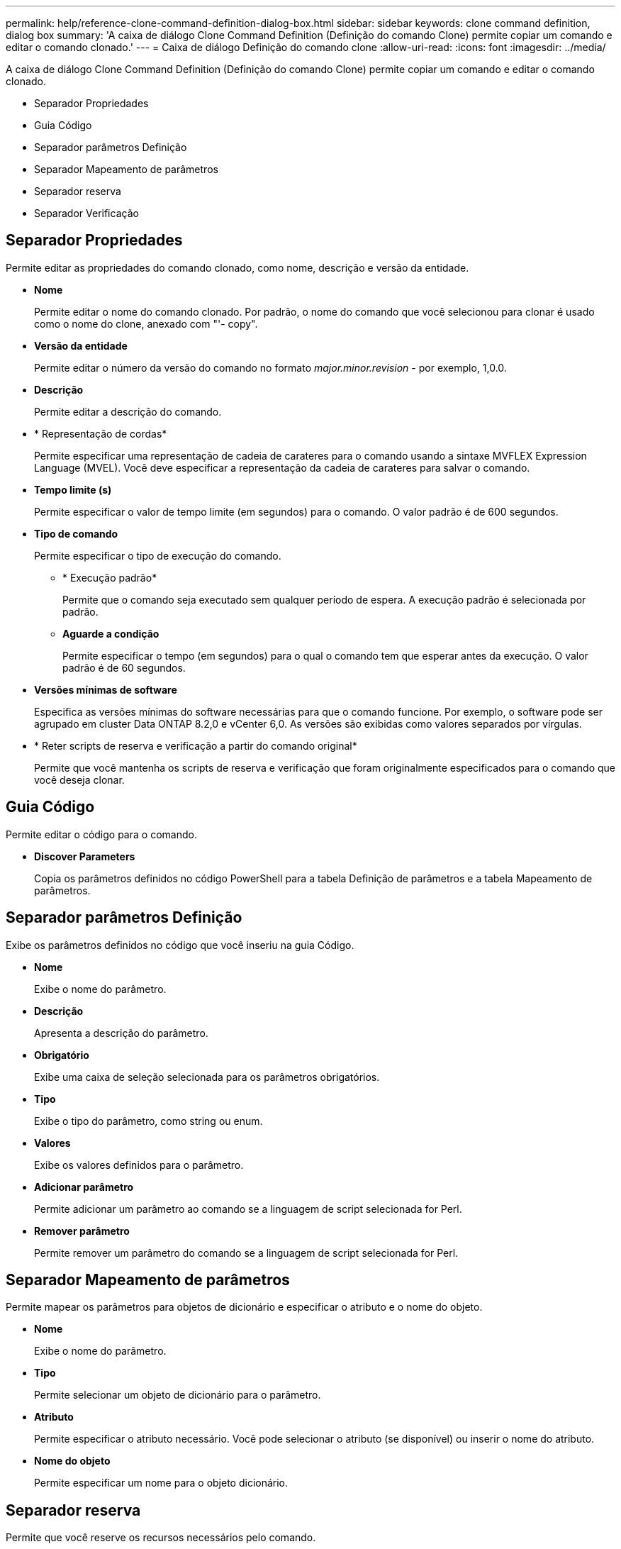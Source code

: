 ---
permalink: help/reference-clone-command-definition-dialog-box.html 
sidebar: sidebar 
keywords: clone command definition, dialog box 
summary: 'A caixa de diálogo Clone Command Definition (Definição do comando Clone) permite copiar um comando e editar o comando clonado.' 
---
= Caixa de diálogo Definição do comando clone
:allow-uri-read: 
:icons: font
:imagesdir: ../media/


[role="lead"]
A caixa de diálogo Clone Command Definition (Definição do comando Clone) permite copiar um comando e editar o comando clonado.

* Separador Propriedades
* Guia Código
* Separador parâmetros Definição
* Separador Mapeamento de parâmetros
* Separador reserva
* Separador Verificação




== Separador Propriedades

Permite editar as propriedades do comando clonado, como nome, descrição e versão da entidade.

* *Nome*
+
Permite editar o nome do comando clonado. Por padrão, o nome do comando que você selecionou para clonar é usado como o nome do clone, anexado com "'- copy".

* *Versão da entidade*
+
Permite editar o número da versão do comando no formato _major.minor.revision_ - por exemplo, 1,0.0.

* *Descrição*
+
Permite editar a descrição do comando.

* * Representação de cordas*
+
Permite especificar uma representação de cadeia de carateres para o comando usando a sintaxe MVFLEX Expression Language (MVEL). Você deve especificar a representação da cadeia de carateres para salvar o comando.

* *Tempo limite (s)*
+
Permite especificar o valor de tempo limite (em segundos) para o comando. O valor padrão é de 600 segundos.

* *Tipo de comando*
+
Permite especificar o tipo de execução do comando.

+
** * Execução padrão*
+
Permite que o comando seja executado sem qualquer período de espera. A execução padrão é selecionada por padrão.

** *Aguarde a condição*
+
Permite especificar o tempo (em segundos) para o qual o comando tem que esperar antes da execução. O valor padrão é de 60 segundos.



* *Versões mínimas de software*
+
Especifica as versões mínimas do software necessárias para que o comando funcione. Por exemplo, o software pode ser agrupado em cluster Data ONTAP 8.2,0 e vCenter 6,0. As versões são exibidas como valores separados por vírgulas.

* * Reter scripts de reserva e verificação a partir do comando original*
+
Permite que você mantenha os scripts de reserva e verificação que foram originalmente especificados para o comando que você deseja clonar.





== Guia Código

Permite editar o código para o comando.

* *Discover Parameters*
+
Copia os parâmetros definidos no código PowerShell para a tabela Definição de parâmetros e a tabela Mapeamento de parâmetros.





== Separador parâmetros Definição

Exibe os parâmetros definidos no código que você inseriu na guia Código.

* *Nome*
+
Exibe o nome do parâmetro.

* *Descrição*
+
Apresenta a descrição do parâmetro.

* *Obrigatório*
+
Exibe uma caixa de seleção selecionada para os parâmetros obrigatórios.

* *Tipo*
+
Exibe o tipo do parâmetro, como string ou enum.

* *Valores*
+
Exibe os valores definidos para o parâmetro.

* *Adicionar parâmetro*
+
Permite adicionar um parâmetro ao comando se a linguagem de script selecionada for Perl.

* *Remover parâmetro*
+
Permite remover um parâmetro do comando se a linguagem de script selecionada for Perl.





== Separador Mapeamento de parâmetros

Permite mapear os parâmetros para objetos de dicionário e especificar o atributo e o nome do objeto.

* *Nome*
+
Exibe o nome do parâmetro.

* *Tipo*
+
Permite selecionar um objeto de dicionário para o parâmetro.

* *Atributo*
+
Permite especificar o atributo necessário. Você pode selecionar o atributo (se disponível) ou inserir o nome do atributo.

* *Nome do objeto*
+
Permite especificar um nome para o objeto dicionário.





== Separador reserva

Permite que você reserve os recursos necessários pelo comando.

* *Script de reserva*
+
Permite que você insira uma consulta SQL para reservar os recursos necessários pelo comando. Isso ajuda a garantir que os recursos necessários estejam disponíveis durante uma execução de fluxo de trabalho agendada.

* *Representação de reservas*
+
Permite especificar uma representação de cadeia de carateres para a reserva usando a sintaxe MVEL. A representação de cadeia de carateres é usada para exibir os detalhes da reserva na janela Reservas.





== Separador Verificação

Permite verificar uma reserva e remover a reserva após a execução do comando.

* *Script de Verificação*
+
Permite que você insira uma consulta SQL para verificar o uso dos recursos que foram reservados pelo script de reserva. O script de verificação também verifica se o cache WFA está atualizado e remove a reserva após uma aquisição de cache.

* *Verificação de teste*
+
Abre a caixa de diálogo Verificação, que permite testar os parâmetros do script de verificação.





== Botões de comando

* *Teste*
+
Abre a caixa de diálogo Testing Command <CommandName> in <ScriptLanguage>, que permite testar o comando.

* *Guardar*
+
Salva o comando e fecha a caixa de diálogo.

* *Cancelar*
+
Cancela as alterações, se houver, e fecha a caixa de diálogo.


